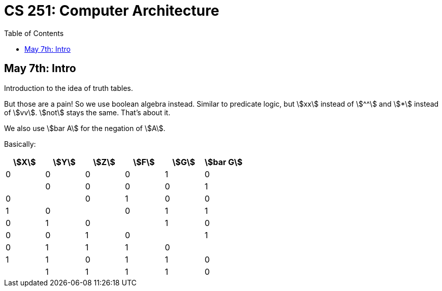 = CS 251: Computer Architecture
:showtitle:
:page-navtitle: MATH 239: Combinatorics
:page-root: .
:toc:
:stem:

== May 7th: Intro

Introduction to the idea of truth tables.

But those are a pain! So we use boolean algebra instead.
Similar to predicate logic, but stem:[xx] instead of stem:[^^]
and stem:[*] instead of stem:[vv].
stem:[not] stays the same. That's about it.

We also use stem:[bar A] for the negation of stem:[A].

Basically:

[options:"header"]
|===
|stem:[X] |stem:[Y] |stem:[Z] |stem:[F] |stem:[G] |stem:[bar G]

|0 |0 |0 |0 |1 |0 |

|0 |0 |0 |0 |1 |0 |

|0 |1 |0 |0 |1 |0 |

|0 |1 |1 |0 |1 |0 |

|1 |0 |0 |0 |1 |0 |

|1 |0 |1 |1 |1 |0 |

|1 |1 |0 |1 |1 |0 |

|1 |1 |1 |1 |0 |1 |

|=== 

